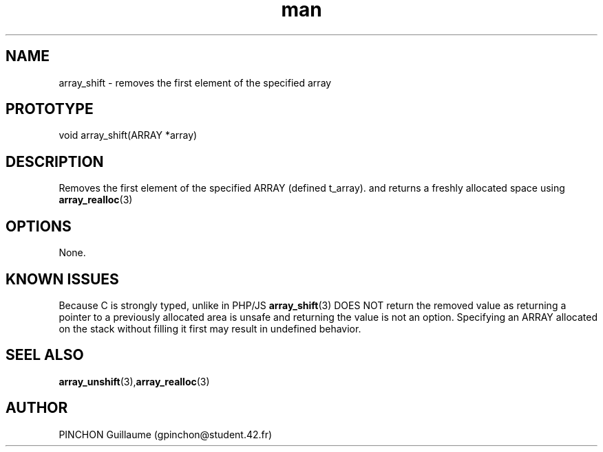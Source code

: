 .TH man 3 "3 November 2016" "array_shift man page"
.SH NAME
array_shift \- removes the first element of the specified array
.SH PROTOTYPE
void array_shift(ARRAY *array)
.SH DESCRIPTION
Removes the first element of the specified ARRAY (defined t_array). and returns a freshly allocated space using 
.BR array_realloc (3)
.SH OPTIONS
None.
.SH KNOWN ISSUES
Because C is strongly typed, unlike in PHP/JS
.BR array_shift (3)
DOES NOT return the removed value as returning a pointer to a previously allocated area is unsafe and returning the value is not an option.
Specifying an ARRAY allocated on the stack without filling it first may result in undefined behavior.
.SH SEEL ALSO
.BR array_unshift (3), array_realloc (3)
.SH AUTHOR
PINCHON Guillaume (gpinchon@student.42.fr)